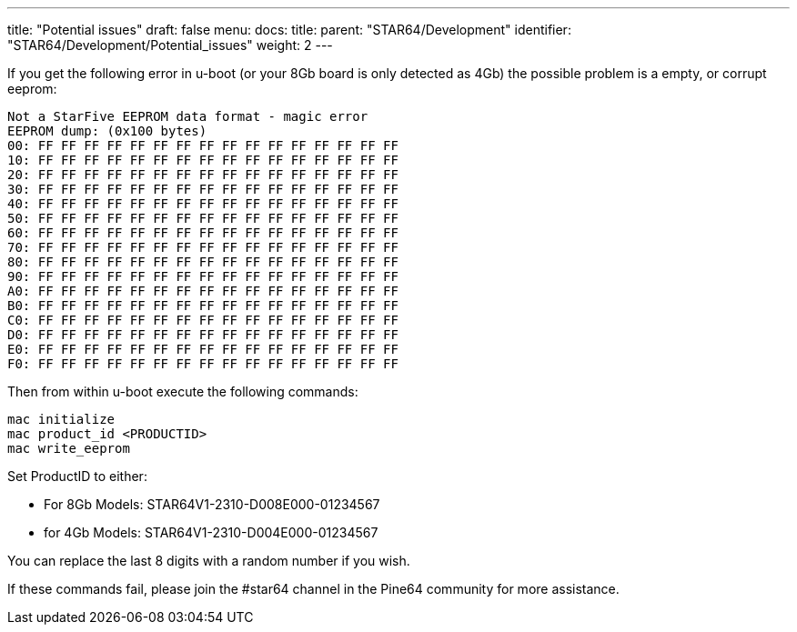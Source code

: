 ---
title: "Potential issues"
draft: false
menu:
  docs:
    title:
    parent: "STAR64/Development"
    identifier: "STAR64/Development/Potential_issues"
    weight: 2
---

If you get the following error in u-boot (or your 8Gb board is only detected as 4Gb) the possible problem is a empty, or corrupt eeprom:
 
----
Not a StarFive EEPROM data format - magic error
EEPROM dump: (0x100 bytes)
00: FF FF FF FF FF FF FF FF FF FF FF FF FF FF FF FF 
10: FF FF FF FF FF FF FF FF FF FF FF FF FF FF FF FF 
20: FF FF FF FF FF FF FF FF FF FF FF FF FF FF FF FF 
30: FF FF FF FF FF FF FF FF FF FF FF FF FF FF FF FF 
40: FF FF FF FF FF FF FF FF FF FF FF FF FF FF FF FF 
50: FF FF FF FF FF FF FF FF FF FF FF FF FF FF FF FF 
60: FF FF FF FF FF FF FF FF FF FF FF FF FF FF FF FF 
70: FF FF FF FF FF FF FF FF FF FF FF FF FF FF FF FF 
80: FF FF FF FF FF FF FF FF FF FF FF FF FF FF FF FF 
90: FF FF FF FF FF FF FF FF FF FF FF FF FF FF FF FF 
A0: FF FF FF FF FF FF FF FF FF FF FF FF FF FF FF FF 
B0: FF FF FF FF FF FF FF FF FF FF FF FF FF FF FF FF 
C0: FF FF FF FF FF FF FF FF FF FF FF FF FF FF FF FF 
D0: FF FF FF FF FF FF FF FF FF FF FF FF FF FF FF FF 
E0: FF FF FF FF FF FF FF FF FF FF FF FF FF FF FF FF 
F0: FF FF FF FF FF FF FF FF FF FF FF FF FF FF FF FF 
----

Then from within u-boot execute the following commands:

----
mac initialize
mac product_id <PRODUCTID>
mac write_eeprom
----

Set ProductID to either:

* For 8Gb Models: STAR64V1-2310-D008E000-01234567
* for 4Gb Models: STAR64V1-2310-D004E000-01234567
 
You can replace the last 8 digits with a random number if you wish. 

If these commands fail, please join the #star64 channel in the Pine64 community for more assistance.